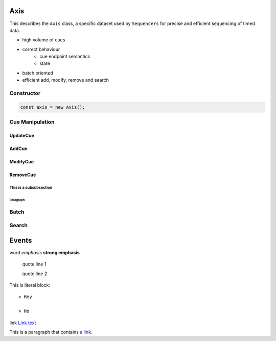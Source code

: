 ====
Axis
====


This describes the ``Axis`` class, a specific dataset used by
``Sequencers`` for precise and efficient sequencing of timed data.


* high volume of cues
* correct behaviour
    * cue endpoint semantics
    * state
* batch oriented
* efficient add, modify, remove and search



Constructor
===========

.. code-block:: javascript

    const axis = new Axis();


Cue Manipulation
================


UpdateCue
------------------------------------------------------------------------

AddCue
-------

ModifyCue
----------

RemoveCue
---------

This is a subsubsection
^^^^^^^^^^^^^^^^^^^^^^^

Paragraph
""""""""""""



Batch
=====


Search
======


======
Events
======




word
*emphasis*
**strong emphasis**


    quote line 1

    quote line 2


This is literal block::

    > Hey

    > Ho

link `Link text <https://webtiming.github.com/>`_

This is a paragraph that contains `a link`_.

.. _a link: https://domain.invalid/


.. js:function:: get(key)

    :param string key: key of the cue
    :returns: cue object

.. js:class:: Axis()

    :returns: Axis object



.. js:function:: a.get(key)

    :param string key: key of the cue
    :returns: cue object





